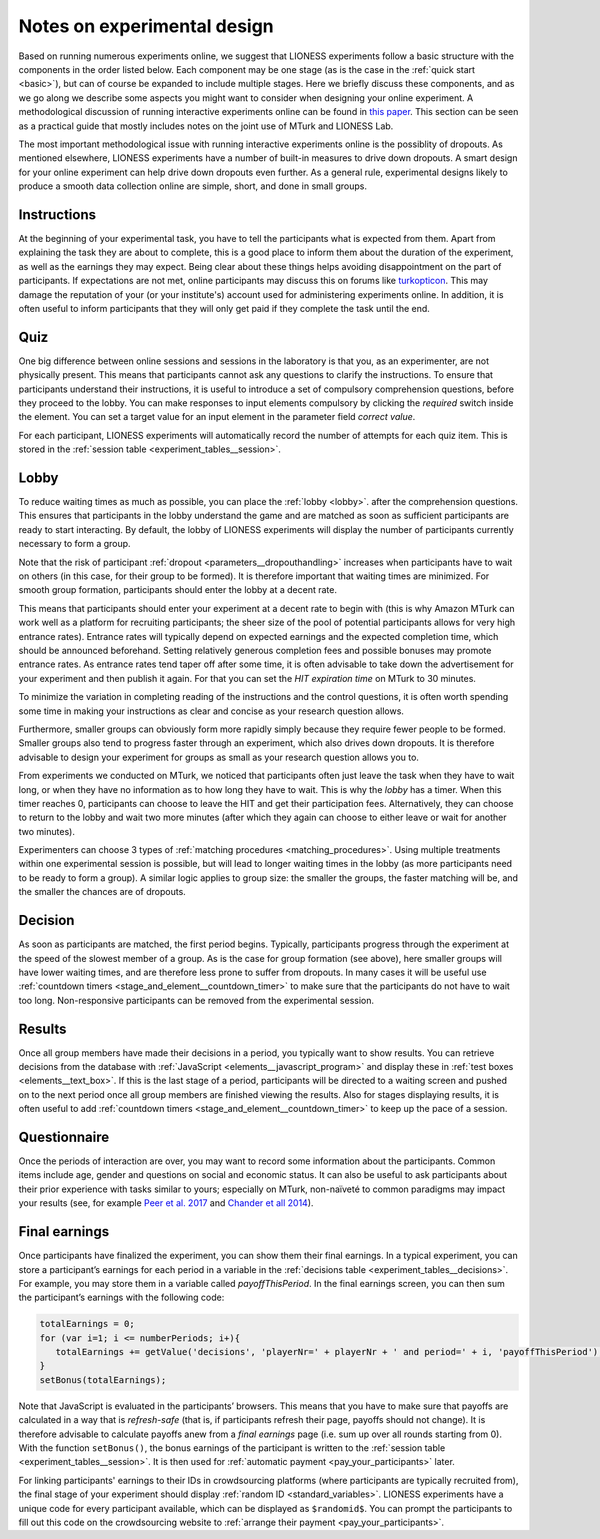 .. _notes_experimental_design:

============================
Notes on experimental design
============================

Based on running numerous experiments online, we suggest that LIONESS experiments follow a basic structure with the components in the order listed below. Each component may be one stage (as is the case in the :ref:`quick start <basic>`), but can of course be expanded to include multiple stages. Here we briefly discuss these components, and as we go along we describe some aspects you might want to consider when designing your online experiment. A methodological discussion of running interactive experiments online can be found in `this paper <https://link.springer.com/article/10.1007/s10683-017-9527-2>`__.  This section can be seen as a practical guide that mostly includes notes on the joint use of MTurk and LIONESS Lab.

The most important methodological issue with running interactive experiments online is the possiblity of dropouts. As mentioned elsewhere, LIONESS experiments have a number of built-in measures to drive down dropouts. A smart design for your online experiment can help drive down dropouts even further. As a general rule, experimental designs likely to produce a smooth data collection online are simple, short, and done in small groups. 

Instructions
============

At the beginning of your experimental task, you have to tell the participants what is expected from them. Apart from explaining the task they are about to complete, this is a good place to inform them about the duration of the experiment, as well as the earnings they may expect. Being clear about these things helps avoiding disappointment on the part of participants. If expectations are not met, online participants may discuss this on forums like `turkopticon <https://turkopticon.ucsd.edu/>`__. This may damage the reputation of your (or your institute's) account used for administering experiments online. In addition, it is often useful to inform participants that they will only get paid if they complete the task until the end.

Quiz
============

One big difference between online sessions and sessions in the laboratory is that you, as an experimenter, are not physically present. This means that participants cannot ask any questions to clarify the instructions. To ensure that participants understand their instructions, it is useful to introduce a set of compulsory comprehension questions, before they proceed to the lobby. You can make responses to input elements compulsory by clicking the *required* switch inside the element. You can set a target value for an input element in the parameter field *correct value*.

For each participant, LIONESS experiments will automatically record the number of attempts for each quiz item. This is stored in the :ref:`session table <experiment_tables__session>`.

Lobby
============

To reduce waiting times as much as possible, you can place the :ref:`lobby <lobby>`. after the comprehension questions. This ensures that participants in the lobby understand the game and are matched as soon as sufficient participants are ready to start interacting. By default, the lobby of LIONESS experiments will display the number of participants currently necessary to form a group.

Note that the risk of participant :ref:`dropout <parameters__dropouthandling>` increases when participants have to wait on others (in this case, for their group to be formed). It is therefore important that waiting times are minimized. For smooth group formation, participants should enter the lobby at a decent rate.

This means that participants should enter your experiment at a decent rate to begin with (this is why Amazon MTurk can work well as a platform for recruiting participants; the sheer size of the pool of potential participants allows for very high entrance rates). Entrance rates will typically depend on expected earnings and the expected completion time, which should be announced beforehand. Setting relatively generous completion fees and possible bonuses may promote entrance rates. As entrance rates tend taper off after some time, it is often advisable to take down the advertisement for your experiment and then publish it again.  For that you can set the *HIT expiration time* on MTurk to  30 minutes.

To minimize the variation in completing reading of the instructions and the control questions, it is often worth spending some time in making your instructions as clear and concise as your research question allows.

Furthermore, smaller groups can obviously form more rapidly simply because they require fewer people to be formed. Smaller groups also tend to progress faster through an experiment, which also drives down dropouts. It is therefore advisable to design your experiment for groups as small as your research question allows you to.

From experiments we conducted on MTurk, we noticed that participants often just leave the task when they have to wait long, or when they have no information as to how long they have to wait. This is why the *lobby* has a timer. When this timer reaches 0, participants can choose to leave the HIT and get their participation fees. Alternatively, they can choose to return to the lobby and wait two more minutes (after which they again can choose to either leave or wait for another two minutes).

Experimenters can choose 3 types of :ref:`matching procedures <matching_procedures>`. Using multiple treatments within one experimental session is possible, but will lead to longer waiting times in the lobby (as more participants need to be ready to form a group). A similar logic applies to group size: the smaller the groups, the faster matching will be, and the smaller the chances are of dropouts. 

Decision
============

As soon as participants are matched, the first period begins. Typically, participants progress through the experiment at the speed of the slowest member of a group. As is the case for group formation (see above), here smaller groups will have lower waiting times, and are therefore less prone to suffer from dropouts. In many cases it will be useful use :ref:`countdown timers <stage_and_element__countdown_timer>` to make sure that the participants do not have to wait too long. Non-responsive participants can be removed from the experimental session.

Results
============

Once all group members have made their decisions in a period, you typically want to show results. You can retrieve decisions from the database with :ref:`JavaScript <elements__javascript_program>` and display these in :ref:`test boxes <elements__text_box>`. If this is the last stage of a period, participants will be directed to a waiting screen and pushed on to the next period once all group members are finished viewing the results. Also for stages displaying results, it is often useful to add :ref:`countdown timers <stage_and_element__countdown_timer>` to keep up the pace of a session.

Questionnaire
========================

Once the periods of interaction are over, you may want to record some information about the participants. Common items include age, gender and questions on social and economic status. It can also be useful to ask participants about their prior experience with tasks similar to yours; especially on MTurk, non-naïveté to common paradigms may impact your results (see, for example `Peer et al. 2017 <https://www.sciencedirect.com/science/article/pii/S0022103116303201>`__ and `Chander et all 2014 <https://link.springer.com/article/10.3758/s13428-013-0365-7>`__).

.. _final_earnings:

Final earnings
========================

Once participants have finalized the experiment, you can show them their final earnings. In a typical experiment, you can store a participant’s earnings for each period in a variable in the :ref:`decisions table <experiment_tables__decisions>`. For example, you may store them in a variable called *payoffThisPeriod*. In the final earnings screen, you can then sum the participant’s earnings with the following code:

.. code-block:: javascript

      totalEarnings = 0;
      for (var i=1; i <= numberPeriods; i+){
         totalEarnings += getValue('decisions', 'playerNr=' + playerNr + ' and period=' + i, 'payoffThisPeriod');
      }
      setBonus(totalEarnings);


Note that JavaScript is evaluated in the participants’ browsers. This means that you have to make sure that payoffs are calculated in a way that is *refresh-safe* (that is, if participants refresh their page, payoffs should not change). It is therefore advisable to calculate payoffs anew from a *final earnings* page (i.e. sum up over all rounds starting from 0). With the function ``setBonus()``, the bonus earnings of the participant is written to the :ref:`session table <experiment_tables__session>`. It is then used for :ref:`automatic payment <pay_your_participants>` later.

For linking participants' earnings to their IDs in crowdsourcing platforms (where participants are typically recruited from), the final stage of your experiment should display :ref:`random ID <standard_variables>`. LIONESS experiments have a unique code for every participant available, which can be displayed as ``$randomid$``. You can prompt the participants to fill out this code on the crowdsourcing website to :ref:`arrange their payment <pay_your_participants>`.

